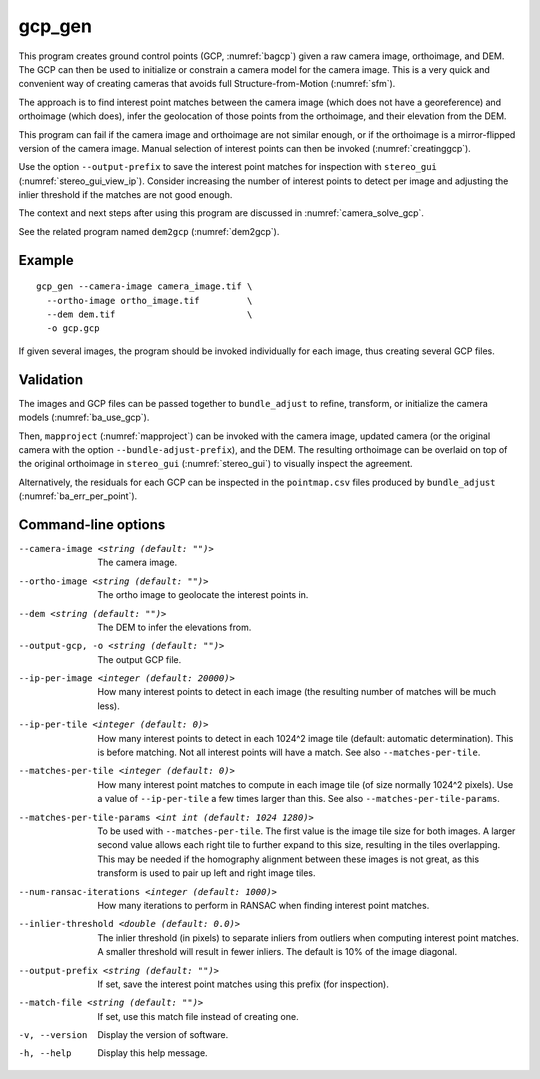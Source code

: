 .. _gcp_gen:

gcp_gen
-------

This program creates ground control points (GCP, :numref:`bagcp`) given a raw
camera image, orthoimage, and DEM. The GCP can then be used to initialize or
constrain a camera model for the camera image. This is a very quick and
convenient way of creating cameras that avoids full Structure-from-Motion
(:numref:`sfm`).

The approach is to find interest point matches between the camera image (which
does not have a georeference) and orthoimage (which does), infer the geolocation
of those points from the orthoimage, and their elevation from the DEM.

This program can fail if the camera image and orthoimage are not similar enough,
or if the orthoimage is a mirror-flipped version of the camera image. Manual
selection of interest points can then be invoked (:numref:`creatinggcp`).

Use the option ``--output-prefix`` to save the interest point matches for
inspection with ``stereo_gui`` (:numref:`stereo_gui_view_ip`). Consider
increasing the number of interest points to detect per image and adjusting the
inlier threshold if the matches are not good enough.

The context and next steps after using this program are discussed in
:numref:`camera_solve_gcp`.

See the related program named ``dem2gcp`` (:numref:`dem2gcp`).

Example
~~~~~~~

::

    gcp_gen --camera-image camera_image.tif \
      --ortho-image ortho_image.tif         \
      --dem dem.tif                         \
      -o gcp.gcp

If given several images, the program should be invoked individually
for each image, thus creating several GCP files. 

Validation
~~~~~~~~~~

The images and GCP files can be passed together to ``bundle_adjust`` to refine,
transform, or initialize the camera models (:numref:`ba_use_gcp`).

Then, ``mapproject`` (:numref:`mapproject`) can be invoked with the camera
image, updated camera (or the original camera with the option
``--bundle-adjust-prefix``), and the DEM. The resulting orthoimage can be
overlaid on top of the original orthoimage in ``stereo_gui``
(:numref:`stereo_gui`) to visually inspect the agreement.

Alternatively, the residuals for each GCP can be inspected in the
``pointmap.csv`` files produced by ``bundle_adjust``
(:numref:`ba_err_per_point`).
 
Command-line options
~~~~~~~~~~~~~~~~~~~~

--camera-image <string (default: "")>
    The camera image.
    
--ortho-image <string (default: "")>
    The ortho image to geolocate the interest points in.
  
--dem <string (default: "")>
    The DEM to infer the elevations from.
    
--output-gcp, -o <string (default: "")>
    The output GCP file.

--ip-per-image <integer (default: 20000)>
    How many interest points to detect in each image (the resulting number of
    matches will be much less).

--ip-per-tile <integer (default: 0)>
    How many interest points to detect in each 1024^2 image tile (default:
    automatic determination). This is before matching. Not all interest points
    will have a match. See also ``--matches-per-tile``.

--matches-per-tile <integer (default: 0)>
    How many interest point matches to compute in each image tile (of size
    normally 1024^2 pixels). Use a value of ``--ip-per-tile`` a few times larger
    than this. See also ``--matches-per-tile-params``.
    
--matches-per-tile-params <int int (default: 1024 1280)>
    To be used with ``--matches-per-tile``. The first value is the image tile
    size for both images. A larger second value allows each right tile to
    further expand to this size, resulting in the tiles overlapping. This may be
    needed if the homography alignment between these images is not great, as
    this transform is used to pair up left and right image tiles.
    
--num-ransac-iterations <integer (default: 1000)>
    How many iterations to perform in RANSAC when finding interest point matches.

--inlier-threshold <double (default: 0.0)>
    The inlier threshold (in pixels) to separate inliers from outliers when
    computing interest point matches. A smaller threshold will result in fewer
    inliers. The default is 10% of the image diagonal.

--output-prefix <string (default: "")>
    If set, save the interest point matches using this prefix (for inspection).

--match-file <string (default: "")>
    If set, use this match file instead of creating one.          

-v, --version
    Display the version of software.

-h, --help
    Display this help message.
